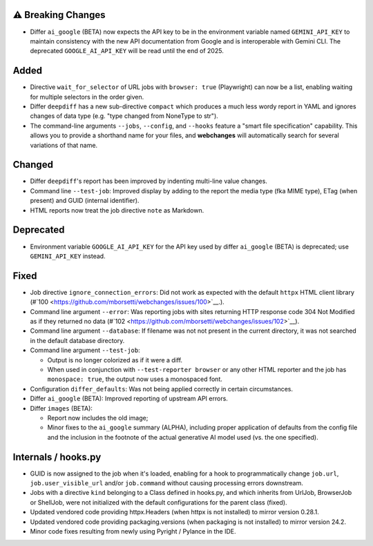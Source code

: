 ⚠ Breaking Changes
```````````````````
* Differ ``ai_google`` (BETA) now expects the API key to be in the environment variable named ``GEMINI_API_KEY`` to
  maintain consistency with the new API documentation from Google and is interoperable with Gemini CLI. The deprecated
  ``GOOGLE_AI_API_KEY`` will be read until the end of 2025.

Added
`````
* Directive ``wait_for_selector`` of URL jobs with ``browser: true`` (Playwright) can now be a list, enabling waiting
  for multiple selectors in the order given.
* Differ ``deepdiff`` has a new sub-directive ``compact`` which produces a much less wordy report in YAML and ignores
  changes of data type (e.g. "type changed from NoneType to str").
* The command-line arguments ``--jobs``, ``--config``, and ``--hooks`` feature a "smart file specification" capability.
  This allows you to provide a shorthand name for your files, and  **webchanges** will automatically search for several
  variations of that name.

Changed
```````
* Differ ``deepdiff``'s report has been improved by indenting multi-line value changes.
* Command line ``--test-job``: Improved display by adding to the report the media type (fka MIME type), ETag (when
  present) and GUID (internal identifier).
* HTML reports now treat the job directive ``note`` as Markdown.

Deprecated
``````````
* Environment variable ``GOOGLE_AI_API_KEY`` for the API key used by differ ``ai_google`` (BETA) is deprecated; use
  ``GEMINI_API_KEY`` instead.

Fixed
`````
* Job directive ``ignore_connection_errors``: Did not work as expected with the default ``httpx`` HTML client library
  (#`100 <https://github.com/mborsetti/webchanges/issues/100>`__.).
* Command line argument ``--error``: Was reporting jobs with sites returning HTTP response code 304 Not Modified as if
  they returned no data (#`102 <https://github.com/mborsetti/webchanges/issues/102>`__).
* Command line argument ``--database``: If filename was not not present in the current directory, it was not searched in
  the default database directory.
* Command line argument ``--test-job``:

  - Output is no longer colorized as if it were a diff.
  - When used in conjunction with ``--test-reporter browser`` or any other HTML reporter and the job has
    ``monospace: true``, the output now uses a monospaced font.
* Configuration ``differ_defaults``: Was not being applied correctly in certain circumstances.
* Differ ``ai_google`` (BETA): Improved reporting of upstream API errors.
* Differ ``images`` (BETA):

  - Report now includes the old image;
  - Minor fixes to the ``ai_google`` summary (ALPHA), including proper application of defaults from the config file
    and the inclusion in the footnote of the actual generative AI model used (vs. the one specified).

Internals / hooks.py
````````````````````
* GUID is now assigned to the job when it's loaded, enabling for a hook to programmatically change ``job.url``,
  ``job.user_visible_url`` and/or ``job.command`` without causing processing errors downstream.
* Jobs with a directive ``kind`` belonging to a Class defined in hooks.py, and which inherits from UrlJob, BrowserJob or
  ShellJob, were not initialized with the default configurations for the parent class (fixed).
* Updated vendored code providing httpx.Headers (when httpx is not installed) to mirror version 0.28.1.
* Updated vendored code providing packaging.versions (when packaging is not installed) to mirror version 24.2.
* Minor code fixes resulting from newly using Pyright / Pylance in the IDE.

